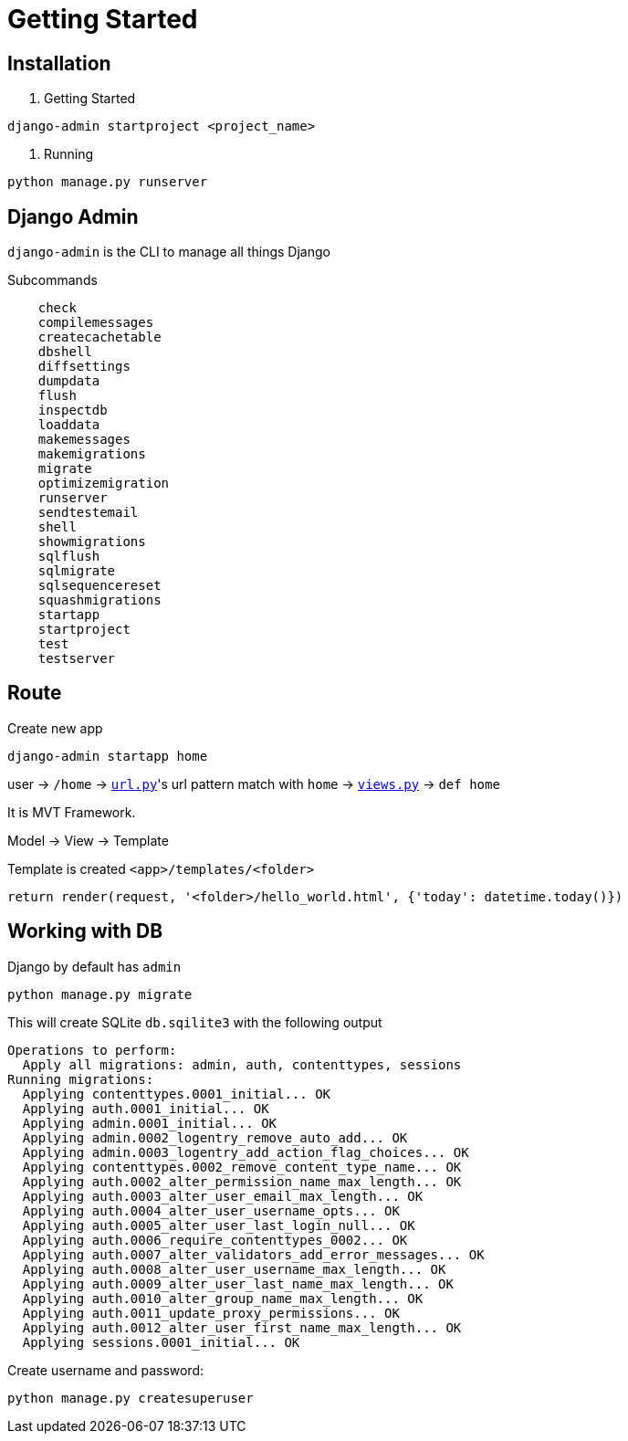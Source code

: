 = Getting Started



== Installation


1. Getting Started

```shell
django-admin startproject <project_name>
```

2. Running


```shell
python manage.py runserver
```


== Django Admin

`django-admin` is the CLI to manage all things Django

Subcommands


```
    check
    compilemessages
    createcachetable
    dbshell
    diffsettings
    dumpdata
    flush
    inspectdb
    loaddata
    makemessages
    makemigrations
    migrate
    optimizemigration
    runserver
    sendtestemail
    shell
    showmigrations
    sqlflush
    sqlmigrate
    sqlsequencereset
    squashmigrations
    startapp
    startproject
    test
    testserver
```




== Route


Create new app

```
django-admin startapp home
```


user -> `/home` -> link:./saas_django/urls.py[`url.py`]'s url pattern match with `home` -> link:./home/views.py[`views.py`] -> `def home`

It is MVT Framework.

Model -> View -> Template

Template is created `<app>/templates/<folder>`

```
return render(request, '<folder>/hello_world.html', {'today': datetime.today()})
```


== Working with DB

Django by default has `admin`


```
python manage.py migrate
```

This will create SQLite `db.sqilite3` with the following output


```
Operations to perform:
  Apply all migrations: admin, auth, contenttypes, sessions
Running migrations:
  Applying contenttypes.0001_initial... OK
  Applying auth.0001_initial... OK
  Applying admin.0001_initial... OK
  Applying admin.0002_logentry_remove_auto_add... OK
  Applying admin.0003_logentry_add_action_flag_choices... OK
  Applying contenttypes.0002_remove_content_type_name... OK
  Applying auth.0002_alter_permission_name_max_length... OK
  Applying auth.0003_alter_user_email_max_length... OK
  Applying auth.0004_alter_user_username_opts... OK
  Applying auth.0005_alter_user_last_login_null... OK
  Applying auth.0006_require_contenttypes_0002... OK
  Applying auth.0007_alter_validators_add_error_messages... OK
  Applying auth.0008_alter_user_username_max_length... OK
  Applying auth.0009_alter_user_last_name_max_length... OK
  Applying auth.0010_alter_group_name_max_length... OK
  Applying auth.0011_update_proxy_permissions... OK
  Applying auth.0012_alter_user_first_name_max_length... OK
  Applying sessions.0001_initial... OK
```

Create username and password:
```
python manage.py createsuperuser
```



